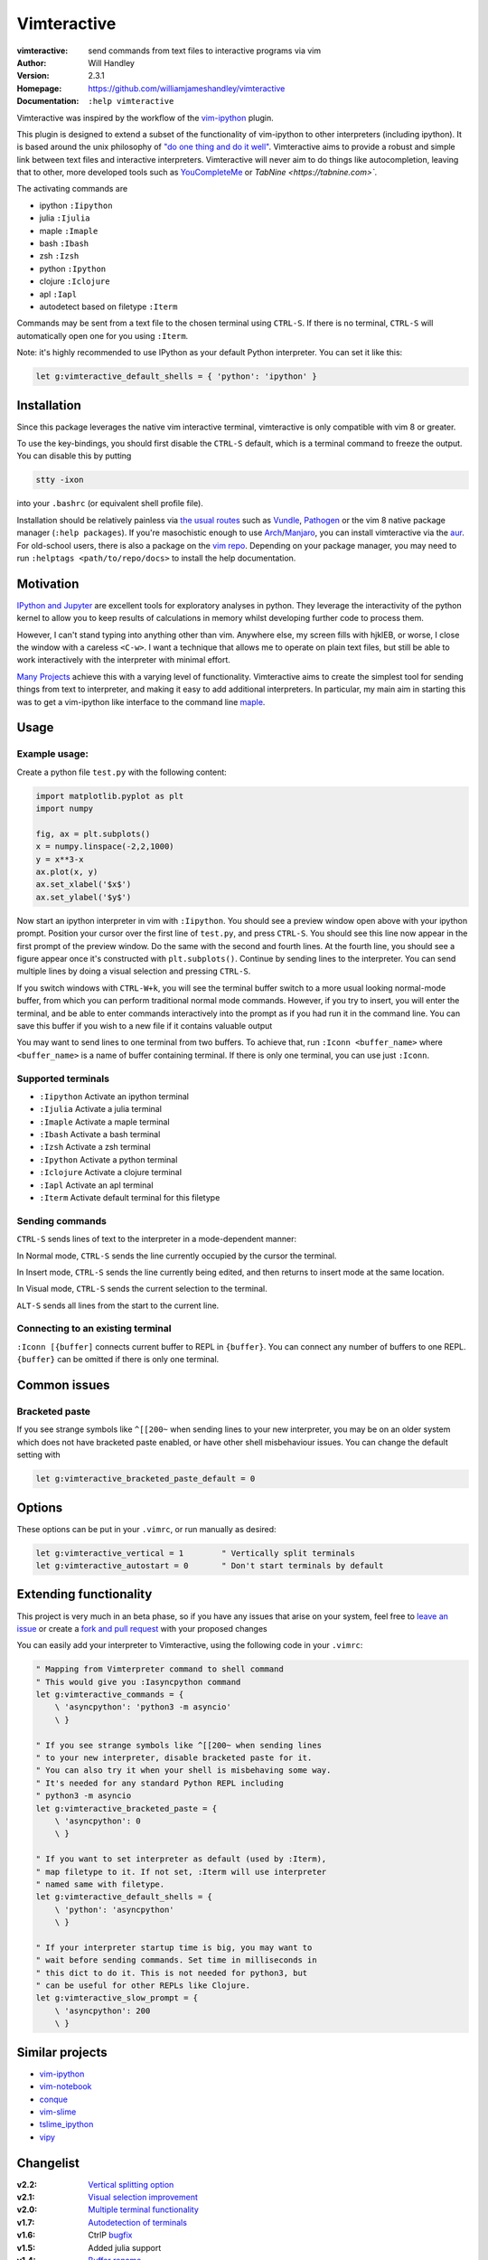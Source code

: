 ============
Vimteractive
============
:vimteractive: send commands from text files to interactive programs via vim
:Author: Will Handley
:Version: 2.3.1
:Homepage: https://github.com/williamjameshandley/vimteractive
:Documentation: ``:help vimteractive``

Vimteractive was inspired by the workflow of the
`vim-ipython <https://github.com/ivanov/vim-ipython>`__ plugin.

This plugin is designed to extend a subset of the functionality of vim-ipython
to other interpreters (including ipython). It is based around the unix
philosophy of `"do one thing and do it well" <https://en.wikipedia.org/wiki/Unix_philosophy#Do_One_Thing_and_Do_It_Well>`__.
Vimteractive aims to provide a robust and simple link between text files and
interactive interpreters. Vimteractive will never aim to do things like
autocompletion, leaving that to other, more developed tools such as
`YouCompleteMe <https://github.com/Valloric/YouCompleteMe>`__ or
`TabNine <https://tabnine.com>``.

The activating commands are

- ipython ``:Iipython``
- julia ``:Ijulia``
- maple ``:Imaple``
- bash ``:Ibash``
- zsh ``:Izsh``
- python ``:Ipython``
- clojure ``:Iclojure``
- apl ``:Iapl``
- autodetect based on filetype ``:Iterm``

Commands may be sent from a text file to the chosen terminal using ``CTRL-S``.
If there is no terminal, ``CTRL-S`` will automatically open one for you using
``:Iterm``.

Note: it's highly recommended to use IPython as your default Python
interpreter. You can set it like this:

.. code:: vim

	let g:vimteractive_default_shells = { 'python': 'ipython' }

Installation
------------

Since this package leverages the native vim interactive terminal, vimteractive
is only compatible with vim 8 or greater.

To use the key-bindings, you should first disable the ``CTRL-S``
default, which is a terminal command to freeze the output. You can
disable this by putting

.. code:: bash

   stty -ixon

into your ``.bashrc`` (or equivalent shell profile file).

Installation should be relatively painless via
`the usual routes <https://vimawesome.com/plugin/vimteractive>`_ such as
`Vundle <https://github.com/VundleVim/Vundle.vim>`__,
`Pathogen <https://github.com/tpope/vim-pathogen>`__ or the vim 8 native
package manager (``:help packages``).
If you're masochistic enough to use
`Arch <https://wiki.archlinux.org/index.php/Arch_Linux>`__/`Manjaro <https://manjaro.org/>`__,
you can install vimteractive via the
`aur <https://aur.archlinux.org/packages/vim-vimteractive>`__.
For old-school users, there is also a package on the `vim
repo <https://www.vim.org/scripts/script.php?script_id=5687>`__.
Depending on your package manager, you may need to run ``:helptags <path/to/repo/docs>`` to install the help documentation.

Motivation
----------

`IPython and Jupyter <https://ipython.org/>`__ are excellent tools for
exploratory analyses in python. They leverage the interactivity of the python
kernel to allow you to keep results of calculations in memory whilst developing
further code to process them.

However, I can't stand typing into anything other than vim. Anywhere else, my
screen fills with hjklEB, or worse, I close the window with a careless
``<C-w>``. I want a technique that allows me to operate on plain text files,
but still be able to work interactively with the interpreter with minimal
effort.

`Many Projects <#similar-projects>`__ achieve this with a varying level of
functionality. Vimteractive aims to create the simplest tool for sending things
from text to interpreter, and making it easy to add additional interpreters. In
particular, my main aim in starting this was to get a vim-ipython like
interface to the command line `maple <https://www.maplesoft.com/>`__.

Usage
-----

Example usage:
~~~~~~~~~~~~~~

|example_usage|

Create a python file ``test.py`` with the following content:

.. code:: python

   import matplotlib.pyplot as plt
   import numpy

   fig, ax = plt.subplots()
   x = numpy.linspace(-2,2,1000)
   y = x**3-x
   ax.plot(x, y)
   ax.set_xlabel('$x$')
   ax.set_ylabel('$y$')

Now start an ipython interpreter in vim with ``:Iipython``. You should see a
preview window open above with your ipython prompt. Position your cursor over
the first line of ``test.py``, and press ``CTRL-S``. You should see this line
now appear in the first prompt of the preview window. Do the same with the
second and fourth lines. At the fourth line, you should see a figure appear
once it's constructed with ``plt.subplots()``. Continue by sending lines to the
interpreter. You can send multiple lines by doing a visual selection and
pressing ``CTRL-S``.

If you switch windows with ``CTRL-W+k``, you will see the terminal buffer
switch to a more usual looking normal-mode buffer, from which you can perform
traditional normal mode commands. However, if you try to insert, you will enter
the terminal, and be able to enter commands interactively into the prompt as if
you had run it in the command line.  You can save this buffer if you wish to a
new file if it contains valuable output

You may want to send lines to one terminal from two buffers. To achieve that,
run ``:Iconn <buffer_name>`` where ``<buffer_name>`` is a name of buffer
containing terminal. If there is only one terminal, you can use just
``:Iconn``.

Supported terminals
~~~~~~~~~~~~~~~~~~~

-  ``:Iipython`` Activate an ipython terminal
-  ``:Ijulia`` Activate a julia terminal
-  ``:Imaple`` Activate a maple terminal
-  ``:Ibash`` Activate a bash terminal
-  ``:Izsh`` Activate a zsh terminal
-  ``:Ipython`` Activate a python terminal
-  ``:Iclojure`` Activate a clojure terminal
-  ``:Iapl`` Activate an apl terminal
-  ``:Iterm`` Activate default terminal for this filetype

Sending commands
~~~~~~~~~~~~~~~~

``CTRL-S`` sends lines of text to the interpreter in a mode-dependent manner:

In Normal mode, ``CTRL-S`` sends the line currently occupied by the cursor the
terminal.

In Insert mode, ``CTRL-S`` sends the line currently being edited, and then
returns to insert mode at the same location.

In Visual mode, ``CTRL-S`` sends the current selection to the terminal.

``ALT-S`` sends all lines from the start to the current line.

Connecting to an existing terminal
~~~~~~~~~~~~~~~~~~~~~~~~~~~~~~~~~~

``:Iconn [{buffer]`` connects current buffer to REPL in ``{buffer}``. You can
connect any number of buffers to one REPL. ``{buffer}`` can be omitted if there
is only one terminal.


Common issues
-------------

Bracketed paste
~~~~~~~~~~~~~~~

If you see strange symbols like ``^[[200~`` when sending lines to your new
interpreter, you may be on an older system which does not have bracketed paste
enabled, or have other shell misbehaviour issues. You can change the default
setting with

.. code:: vim

	let g:vimteractive_bracketed_paste_default = 0


Options
-------
These options can be put in your ``.vimrc``, or run manually as desired:

.. code:: vim

    let g:vimteractive_vertical = 1        " Vertically split terminals
    let g:vimteractive_autostart = 0       " Don't start terminals by default

Extending functionality
-----------------------

This project is very much in an beta phase, so if you have any issues
that arise on your system, feel free to `leave an issue <https://github.com/williamjameshandley/vimteractive/issues/new>`__ or create a `fork and pull
request <https://gist.github.com/Chaser324/ce0505fbed06b947d962>`__ with
your proposed changes

You can easily add your interpreter to Vimteractive, using the following code
in your ``.vimrc``:

.. code:: vim

    " Mapping from Vimterpreter command to shell command
    " This would give you :Iasyncpython command
    let g:vimteractive_commands = {
        \ 'asyncpython': 'python3 -m asyncio'
        \ }

    " If you see strange symbols like ^[[200~ when sending lines
    " to your new interpreter, disable bracketed paste for it.
    " You can also try it when your shell is misbehaving some way.
    " It's needed for any standard Python REPL including
    " python3 -m asyncio
    let g:vimteractive_bracketed_paste = {
        \ 'asyncpython': 0
        \ }

    " If you want to set interpreter as default (used by :Iterm),
    " map filetype to it. If not set, :Iterm will use interpreter
    " named same with filetype.
    let g:vimteractive_default_shells = {
        \ 'python': 'asyncpython'
        \ }

    " If your interpreter startup time is big, you may want to
    " wait before sending commands. Set time in milliseconds in
    " this dict to do it. This is not needed for python3, but
    " can be useful for other REPLs like Clojure.
    let g:vimteractive_slow_prompt = {
        \ 'asyncpython': 200
        \ }


Similar projects
----------------

-  `vim-ipython <https://github.com/ivanov/vim-ipython>`__
-  `vim-notebook <https://github.com/baruchel/vim-notebook>`__
-  `conque <https://code.google.com/archive/p/conque/>`__
-  `vim-slime <https://github.com/jpalardy/vim-slime>`__
-  `tslime_ipython <https://github.com/eldridgejm/tslime_ipython>`__
-  `vipy <https://github.com/johndgiese/vipy>`__

.. |example_usage| image:: https://raw.githubusercontent.com/williamjameshandley/vimteractive/master/images/example_usage.gif

Changelist
----------
:v2.2: `Vertical splitting option <https://github.com/williamjameshandley/vimteractive/pull/21>`__
:v2.1: `Visual selection improvement <https://github.com/williamjameshandley/vimteractive/pull/15>`__
:v2.0: `Multiple terminal functionality <https://github.com/williamjameshandley/vimteractive/pull/9>`__
:v1.7: `Autodetection of terminals <https://github.com/williamjameshandley/vimteractive/pull/5>`__
:v1.6: CtrlP `bugfix <https://github.com/williamjameshandley/vimteractive/pull/4>`__
:v1.5: Added julia support
:v1.4: `Buffer rename <https://github.com/williamjameshandley/vimteractive/pull/3>`_
:v1.3: Added zsh support
:v1.2:
   - no line numbers in terminal window
:v1.1:
   -  `Bracketed paste <https://cirw.in/blog/bracketed-paste>`__ seems
      to fix most of ipython issues.
   -  ``ALT-S`` sends all lines from start to current line.
